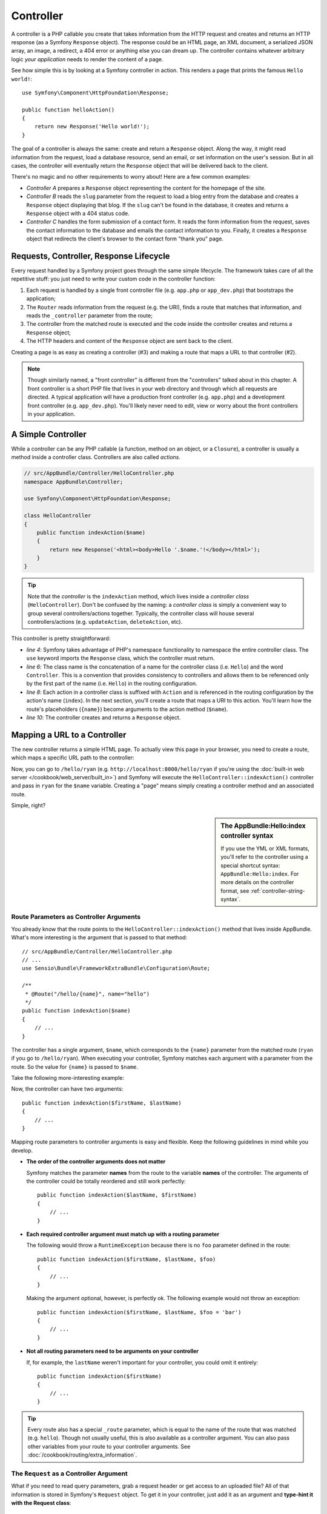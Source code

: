 .. index::
   single: Controller

Controller
==========

A controller is a PHP callable you create that takes information from the
HTTP request and creates and returns an HTTP response (as a Symfony
``Response`` object). The response could be an HTML page, an XML document,
a serialized JSON array, an image, a redirect, a 404 error or anything else
you can dream up. The controller contains whatever arbitrary logic *your
application* needs to render the content of a page.

See how simple this is by looking at a Symfony controller in action.
This renders a page that prints the famous ``Hello world!``::

    use Symfony\Component\HttpFoundation\Response;

    public function helloAction()
    {
        return new Response('Hello world!');
    }

The goal of a controller is always the same: create and return a ``Response``
object. Along the way, it might read information from the request, load a
database resource, send an email, or set information on the user's session.
But in all cases, the controller will eventually return the ``Response`` object
that will be delivered back to the client.

There's no magic and no other requirements to worry about! Here are a few
common examples:

* *Controller A* prepares a ``Response`` object representing the content
  for the homepage of the site.

* *Controller B* reads the ``slug`` parameter from the request to load a
  blog entry from the database and creates a ``Response`` object displaying
  that blog. If the ``slug`` can't be found in the database, it creates and
  returns a ``Response`` object with a 404 status code.

* *Controller C* handles the form submission of a contact form. It reads
  the form information from the request, saves the contact information to
  the database and emails the contact information to you. Finally, it creates
  a ``Response`` object that redirects the client's browser to the contact
  form "thank you" page.

.. index::
   single: Controller; Request-controller-response lifecycle

Requests, Controller, Response Lifecycle
----------------------------------------

Every request handled by a Symfony project goes through the same simple lifecycle.
The framework takes care of all the repetitive stuff: you just need to write
your custom code in the controller function:

#. Each request is handled by a single front controller file (e.g. ``app.php``
   or ``app_dev.php``) that bootstraps the application;

#. The ``Router`` reads information from the request (e.g. the URI), finds
   a route that matches that information, and reads the ``_controller`` parameter
   from the route;

#. The controller from the matched route is executed and the code inside the
   controller creates and returns a ``Response`` object;

#. The HTTP headers and content of the ``Response`` object are sent back to
   the client.

Creating a page is as easy as creating a controller (#3) and making a route that
maps a URL to that controller (#2).

.. note::

    Though similarly named, a "front controller" is different from the
    "controllers" talked about in this chapter. A front controller
    is a short PHP file that lives in your web directory and through which
    all requests are directed. A typical application will have a production
    front controller (e.g. ``app.php``) and a development front controller
    (e.g. ``app_dev.php``). You'll likely never need to edit, view or worry
    about the front controllers in your application.

.. index::
   single: Controller; Simple example

A Simple Controller
-------------------

While a controller can be any PHP callable (a function, method on an object,
or a ``Closure``), a controller is usually a method inside a controller class.
Controllers are also called *actions*.

.. code-block:: php

    // src/AppBundle/Controller/HelloController.php
    namespace AppBundle\Controller;

    use Symfony\Component\HttpFoundation\Response;

    class HelloController
    {
        public function indexAction($name)
        {
            return new Response('<html><body>Hello '.$name.'!</body></html>');
        }
    }

.. tip::

    Note that the *controller* is the ``indexAction`` method, which lives
    inside a *controller class* (``HelloController``). Don't be confused
    by the naming: a *controller class* is simply a convenient way to group
    several controllers/actions together. Typically, the controller class
    will house several controllers/actions (e.g. ``updateAction``, ``deleteAction``,
    etc).

This controller is pretty straightforward:

* *line 4*: Symfony takes advantage of PHP's namespace functionality to
  namespace the entire controller class. The ``use`` keyword imports the
  ``Response`` class, which the controller must return.

* *line 6*: The class name is the concatenation of a name for the controller
  class (i.e. ``Hello``) and the word ``Controller``. This is a convention
  that provides consistency to controllers and allows them to be referenced
  only by the first part of the name (i.e. ``Hello``) in the routing configuration.

* *line 8*: Each action in a controller class is suffixed with ``Action``
  and is referenced in the routing configuration by the action's name (``index``).
  In the next section, you'll create a route that maps a URI to this action.
  You'll learn how the route's placeholders (``{name}``) become arguments
  to the action method (``$name``).

* *line 10*: The controller creates and returns a ``Response`` object.

.. index::
   single: Controller; Routes and controllers

Mapping a URL to a Controller
-----------------------------

The new controller returns a simple HTML page. To actually view this page
in your browser, you need to create a route, which maps a specific URL path
to the controller:

.. configuration-block::

    .. code-block:: php-annotations

        // src/AppBundle/Controller/HelloController.php
        namespace AppBundle\Controller;

        use Symfony\Component\HttpFoundation\Response;
        use Sensio\Bundle\FrameworkExtraBundle\Configuration\Route;

        class HelloController
        {
            /**
             * @Route("/hello/{name}", name="hello")
             */
            public function indexAction($name)
            {
                return new Response('<html><body>Hello '.$name.'!</body></html>');
            }
        }

    .. code-block:: yaml

        # app/config/routing.yml
        hello:
            path:      /hello/{name}
            # uses a special syntax to point to the controller - see note below
            defaults:  { _controller: AppBundle:Hello:index }

    .. code-block:: xml

        <!-- app/config/routing.xml -->
        <?xml version="1.0" encoding="UTF-8" ?>
        <routes xmlns="http://symfony.com/schema/routing"
            xmlns:xsi="http://www.w3.org/2001/XMLSchema-instance"
            xsi:schemaLocation="http://symfony.com/schema/routing
                http://symfony.com/schema/routing/routing-1.0.xsd">

            <route id="hello" path="/hello/{name}">
                <!-- uses a special syntax to point to the controller - see note below -->
                <default key="_controller">AppBundle:Hello:index</default>
            </route>
        </routes>

    .. code-block:: php

        // app/config/routing.php
        use Symfony\Component\Routing\Route;
        use Symfony\Component\Routing\RouteCollection;

        $collection = new RouteCollection();
        $collection->add('hello', new Route('/hello/{name}', array(
            // uses a special syntax to point to the controller - see note below
            '_controller' => 'AppBundle:Hello:index',
        )));

        return $collection;

Now, you can go to ``/hello/ryan`` (e.g. ``http://localhost:8000/hello/ryan``
if you're using the :doc:`built-in web server </cookbook/web_server/built_in>`)
and Symfony will execute the ``HelloController::indexAction()`` controller
and pass in ``ryan`` for the ``$name`` variable. Creating a "page" means
simply creating a controller method and an associated route.

Simple, right?

.. sidebar:: The AppBundle:Hello:index controller syntax

    If you use the YML or XML formats, you'll refer to the controller using
    a special shortcut syntax: ``AppBundle:Hello:index``. For more details
    on the controller format, see :ref:`controller-string-syntax`.

.. seealso::

    You can learn much more about the routing system in the
    :doc:`Routing chapter </book/routing>`.

.. index::
   single: Controller; Controller arguments

.. _route-parameters-controller-arguments:

Route Parameters as Controller Arguments
~~~~~~~~~~~~~~~~~~~~~~~~~~~~~~~~~~~~~~~~

You already know that the route points to the
``HelloController::indexAction()`` method that lives inside AppBundle. What's
more interesting is the argument that is passed to that method::

    // src/AppBundle/Controller/HelloController.php
    // ...
    use Sensio\Bundle\FrameworkExtraBundle\Configuration\Route;

    /**
     * @Route("/hello/{name}", name="hello")
     */
    public function indexAction($name)
    {
        // ...
    }

The controller has a single argument, ``$name``, which corresponds to the
``{name}`` parameter from the matched route (``ryan`` if you go to ``/hello/ryan``).
When executing your controller, Symfony matches each argument with a parameter
from the route. So the value for ``{name}`` is passed to ``$name``.

Take the following more-interesting example:

.. configuration-block::

    .. code-block:: php-annotations

        // src/AppBundle/Controller/HelloController.php
        // ...

        use Sensio\Bundle\FrameworkExtraBundle\Configuration\Route;

        class HelloController
        {
            /**
             * @Route("/hello/{firstName}/{lastName}", name="hello")
             */
            public function indexAction($firstName, $lastName)
            {
                // ...
            }
        }

    .. code-block:: yaml

        # app/config/routing.yml
        hello:
            path:      /hello/{firstName}/{lastName}
            defaults:  { _controller: AppBundle:Hello:index }

    .. code-block:: xml

        <!-- app/config/routing.xml -->
        <?xml version="1.0" encoding="UTF-8" ?>
        <routes xmlns="http://symfony.com/schema/routing"
            xmlns:xsi="http://www.w3.org/2001/XMLSchema-instance"
            xsi:schemaLocation="http://symfony.com/schema/routing
                http://symfony.com/schema/routing/routing-1.0.xsd">

            <route id="hello" path="/hello/{firstName}/{lastName}">
                <default key="_controller">AppBundle:Hello:index</default>
            </route>
        </routes>

    .. code-block:: php

        // app/config/routing.php
        use Symfony\Component\Routing\Route;
        use Symfony\Component\Routing\RouteCollection;

        $collection = new RouteCollection();
        $collection->add('hello', new Route('/hello/{firstName}/{lastName}', array(
            '_controller' => 'AppBundle:Hello:index',
        )));

        return $collection;

Now, the controller can have two arguments::

    public function indexAction($firstName, $lastName)
    {
        // ...
    }

Mapping route parameters to controller arguments is easy and flexible. Keep
the following guidelines in mind while you develop.

* **The order of the controller arguments does not matter**

  Symfony matches the parameter **names** from the route to the variable
  **names** of the controller. The arguments of the controller could be totally
  reordered and still work perfectly::

      public function indexAction($lastName, $firstName)
      {
          // ...
      }

* **Each required controller argument must match up with a routing parameter**

  The following would throw a ``RuntimeException`` because there is no ``foo``
  parameter defined in the route::

      public function indexAction($firstName, $lastName, $foo)
      {
          // ...
      }

  Making the argument optional, however, is perfectly ok. The following
  example would not throw an exception::

      public function indexAction($firstName, $lastName, $foo = 'bar')
      {
          // ...
      }

* **Not all routing parameters need to be arguments on your controller**

  If, for example, the ``lastName`` weren't important for your controller,
  you could omit it entirely::

      public function indexAction($firstName)
      {
          // ...
      }

.. tip::

    Every route also has a special ``_route`` parameter, which is equal to
    the name of the route that was matched (e.g. ``hello``). Though not usually
    useful, this is also available as a controller argument. You can also
    pass other variables from your route to your controller arguments. See
    :doc:`/cookbook/routing/extra_information`.

.. _book-controller-request-argument:

The ``Request`` as a Controller Argument
~~~~~~~~~~~~~~~~~~~~~~~~~~~~~~~~~~~~~~~~

What if you need to read query parameters, grab a request header or get access
to an uploaded file? All of that information is stored in Symfony's ``Request``
object. To get it in your controller, just add it as an argument and
**type-hint it with the Request class**::

    use Symfony\Component\HttpFoundation\Request;

    public function indexAction($firstName, $lastName, Request $request)
    {
        $page = $request->query->get('page', 1);

        // ...
    }

.. seealso::

    Want to know more about getting information from the request? See
    :ref:`Access Request Information <component-http-foundation-request>`.

.. index::
   single: Controller; Base controller class

The Base Controller Class
-------------------------

For convenience, Symfony comes with an optional base ``Controller`` class.
If you extend it, you'll get access to a number of helper methods and all
of your service objects via the container (see :ref:`controller-accessing-services`).

Add the ``use`` statement atop the ``Controller`` class and then modify the
``HelloController`` to extend it::

    // src/AppBundle/Controller/HelloController.php
    namespace AppBundle\Controller;

    use Symfony\Bundle\FrameworkBundle\Controller\Controller;

    class HelloController extends Controller
    {
        // ...
    }

This doesn't actually change anything about how your controller works: it
just gives you access to helper methods that the base controller class makes
available. These are just shortcuts to using core Symfony functionality that's
available to you with or without the use of the base ``Controller`` class.
A great way to see the core functionality in action is to look in the
`Controller class`_.

.. seealso::

    If you're curious about how a controller would work that did *not* extend
    this base class, check out :doc:`Controllers as Services </cookbook/controller/service>`.
    This is optional, but can give you more control over the exact objects/dependencies
    that are injected into your controller.

.. index::
   single: Controller; Redirecting

Redirecting
~~~~~~~~~~~

If you want to redirect the user to another page, use the ``redirectToRoute()`` method::

    public function indexAction()
    {
        return $this->redirectToRoute('homepage');

        // redirectToRoute is equivalent to using redirect() and generateUrl() together:
        // return $this->redirect($this->generateUrl('homepage'), 301);
    }

.. versionadded:: 2.6
    The ``redirectToRoute()`` method was introduced in Symfony 2.6. Previously (and still now), you
    could use ``redirect()`` and ``generateUrl()`` together for this (see the example above).

Or, if you want to redirect externally, just use ``redirect()`` and pass it the URL::

    public function indexAction()
    {
        return $this->redirect('http://symfony.com/doc');
    }

By default, the ``redirectToRoute()`` method performs a 302 (temporary) redirect. To
perform a 301 (permanent) redirect, modify the third argument::

    public function indexAction()
    {
        return $this->redirectToRoute('homepage', array(), 301);
    }

.. tip::

    The ``redirectToRoute()`` method is simply a shortcut that creates a
    ``Response`` object that specializes in redirecting the user. It's
    equivalent to::

        use Symfony\Component\HttpFoundation\RedirectResponse;

        public function indexAction()
        {
            return new RedirectResponse($this->generateUrl('homepage'));
        }

.. index::
   single: Controller; Rendering templates

.. _controller-rendering-templates:

Rendering Templates
~~~~~~~~~~~~~~~~~~~

If you're serving HTML, you'll want to render a template. The ``render()``
method renders a template **and** puts that content into a ``Response``
object for you::

    // renders app/Resources/views/hello/index.html.twig
    return $this->render('hello/index.html.twig', array('name' => $name));

You can also put templates in deeper sub-directories. Just try to avoid creating
unnecessarily deep structures::

    // renders app/Resources/views/hello/greetings/index.html.twig
    return $this->render('hello/greetings/index.html.twig', array(
        'name' => $name
    ));

The Symfony templating engine is explained in great detail in the
:doc:`Templating </book/templating>` chapter.

.. sidebar:: Referencing Templates that Live inside the Bundle

    You can also put templates in the ``Resources/views`` directory of a
    bundle and reference them with a
    ``BundleName:DirectoryName:FileName`` syntax. For example,
    ``AppBundle:Hello:index.html.twig`` would refer to the template located in
    ``src/AppBundle/Resources/views/Hello/index.html.twig``. See :ref:`template-referencing-in-bundle`.

.. index::
   single: Controller; Accessing services

.. _controller-accessing-services:

Accessing other Services
~~~~~~~~~~~~~~~~~~~~~~~~

Symfony comes packed with a lot of useful objects, called services. These
are used for rendering templates, sending emails, querying the database and
any other "work" you can think of. When you install a new bundle, it probably
brings in even *more* services.

When extending the base controller class, you can access any Symfony service
via the ``get()`` method. Here are several common services you might need::

    $templating = $this->get('templating');

    $router = $this->get('router');

    $mailer = $this->get('mailer');

What other services exist? To list all services, use the ``debug:container``
console command:

.. code-block:: bash

    $ php bin/console debug:container

.. versionadded:: 2.6
    Prior to Symfony 2.6, this command was called ``container:debug``.

For more information, see the :doc:`/book/service_container` chapter.

.. index::
   single: Controller; Managing errors
   single: Controller; 404 pages

Managing Errors and 404 Pages
-----------------------------

When things are not found, you should play well with the HTTP protocol and
return a 404 response. To do this, you'll throw a special type of exception.
If you're extending the base controller class, do the following::

    public function indexAction()
    {
        // retrieve the object from database
        $product = ...;
        if (!$product) {
            throw $this->createNotFoundException('The product does not exist');
        }

        return $this->render(...);
    }

The ``createNotFoundException()`` method is just a shortcut to create a
special :class:`Symfony\\Component\\HttpKernel\\Exception\\NotFoundHttpException`
object, which ultimately triggers a 404 HTTP response inside Symfony.

Of course, you're free to throw any ``Exception`` class in your controller -
Symfony will automatically return a 500 HTTP response code.

.. code-block:: php

    throw new \Exception('Something went wrong!');

In every case, an error page is shown to the end user and a full debug
error page is shown to the developer (i.e. when you're using ``app_dev.php`` -
see :ref:`page-creation-environments`).

You'll want to customize the error page your user sees. To do that, see the
":doc:`/cookbook/controller/error_pages`" cookbook recipe.

.. index::
   single: Controller; The session
   single: Session

Managing the Session
--------------------

Symfony provides a nice session object that you can use to store information
about the user (be it a real person using a browser, a bot, or a web service)
between requests. By default, Symfony stores the attributes in a cookie
by using the native PHP sessions.

Storing and retrieving information from the session can be easily achieved
from any controller::

    use Symfony\Component\HttpFoundation\Request;

    public function indexAction(Request $request)
    {
        $session = $request->getSession();

        // store an attribute for reuse during a later user request
        $session->set('foo', 'bar');

        // get the attribute set by another controller in another request
        $foobar = $session->get('foobar');

        // use a default value if the attribute doesn't exist
        $filters = $session->get('filters', array());
    }

These attributes will remain on the user for the remainder of that user's
session.

.. index::
   single: Session; Flash messages

Flash Messages
~~~~~~~~~~~~~~

You can also store special messages, called "flash" messages, on the user's
session. By design, flash messages are meant to be used exactly once: they vanish
from the session automatically as soon as you retrieve them. This feature makes
"flash" messages particularly great for storing user notifications.

For example, imagine you're processing a form submission::

    use Symfony\Component\HttpFoundation\Request;

    public function updateAction(Request $request)
    {
        $form = $this->createForm(...);

        $form->handleRequest($request);

        if ($form->isValid()) {
            // do some sort of processing

            $this->addFlash(
                'notice',
                'Your changes were saved!'
            );

            // $this->addFlash is equivalent to $this->get('session')->getFlashBag()->add

            return $this->redirectToRoute(...);
        }

        return $this->render(...);
    }

After processing the request, the controller sets a flash message in the session
and then redirects. The message key (``notice`` in this example) can be anything:
you'll use this key to retrieve the message.

In the template of the next page (or even better, in your base layout template),
read any flash messages from the session:

.. configuration-block::

    .. code-block:: html+twig

        {% for flash_message in app.session.flashbag.get('notice') %}
            <div class="flash-notice">
                {{ flash_message }}
            </div>
        {% endfor %}

    .. code-block:: html+php

        <?php foreach ($view['session']->getFlash('notice') as $message): ?>
            <div class="flash-notice">
                <?php echo "<div class='flash-error'>$message</div>" ?>
            </div>
        <?php endforeach ?>

.. note::

    It's common to use ``notice``, ``warning`` and ``error`` as the keys of the
    different types of flash messages, but you can use any key that fits your
    needs.

.. tip::

    You can use the
    :method:`Symfony\\Component\\HttpFoundation\\Session\\Flash\\FlashBagInterface::peek`
    method instead to retrieve the message while keeping it in the bag.

.. index::
   single: Controller; Response object

The Response Object
-------------------

The only requirement for a controller is to return a ``Response`` object. The
:class:`Symfony\\Component\\HttpFoundation\\Response` class is an abstraction
around the HTTP response: the text-based message filled with headers and
content that's sent back to the client::

    use Symfony\Component\HttpFoundation\Response;

    // create a simple Response with a 200 status code (the default)
    $response = new Response('Hello '.$name, Response::HTTP_OK);

    // create a JSON-response with a 200 status code
    $response = new Response(json_encode(array('name' => $name)));
    $response->headers->set('Content-Type', 'application/json');

The ``headers`` property is a :class:`Symfony\\Component\\HttpFoundation\\HeaderBag`
object and has some nice methods for getting and setting the headers. The
header names are normalized so that using ``Content-Type`` is equivalent to
``content-type`` or even ``content_type``.

There are also special classes to make certain kinds of responses easier:

* For JSON, there is :class:`Symfony\\Component\\HttpFoundation\\JsonResponse`.
  See :ref:`component-http-foundation-json-response`.

* For files, there is :class:`Symfony\\Component\\HttpFoundation\\BinaryFileResponse`.
  See :ref:`component-http-foundation-serving-files`.

* For streamed responses, there is :class:`Symfony\\Component\\HttpFoundation\\StreamedResponse`.
  See :ref:`streaming-response`.

.. seealso::

    Don't worry! There is a lot more information about the Response object
    in the component documentation. See :ref:`component-http-foundation-response`.

.. index::
   single: Controller; Request object

The Request Object
------------------

Besides the values of the routing placeholders, the controller also has access
to the ``Request`` object. The framework injects the ``Request`` object in the
controller if a variable is type-hinted with
:class:`Symfony\\Component\\HttpFoundation\\Request`::

    use Symfony\Component\HttpFoundation\Request;

    public function indexAction(Request $request)
    {
        $request->isXmlHttpRequest(); // is it an Ajax request?

        $request->getPreferredLanguage(array('en', 'fr'));

        $request->query->get('page'); // get a $_GET parameter

        $request->request->get('page'); // get a $_POST parameter
    }

Like the ``Response`` object, the request headers are stored in a ``HeaderBag``
object and are easily accessible.

.. seealso::

    Don't worry! There is a lot more information about the Request object
    in the component documentation. See :ref:`component-http-foundation-request`.

Creating Static Pages
---------------------

You can create a static page without even creating a controller (only a route
and template are needed).

See :doc:`/cookbook/templating/render_without_controller`.

.. index::
   single: Controller; Forwarding

Forwarding to Another Controller
--------------------------------

Though not very common, you can also forward to another controller internally
with the :method:`Symfony\\Bundle\\FrameworkBundle\\Controller\\Controller::forward`
method. Instead of redirecting the user's browser, it makes an internal sub-request,
and calls the controller. The ``forward()`` method returns the ``Response``
object that's returned from *that* controller::

    public function indexAction($name)
    {
        $response = $this->forward('AppBundle:Something:fancy', array(
            'name'  => $name,
            'color' => 'green',
        ));

        // ... further modify the response or return it directly

        return $response;
    }

Notice that the ``forward()`` method uses a special string representation
of the controller (see :ref:`controller-string-syntax`). In this case, the
target controller function will be ``SomethingController::fancyAction()``
inside the AppBundle. The array passed to the method becomes the arguments on
the resulting controller. This same idea is used when embedding controllers
into templates (see :ref:`templating-embedding-controller`). The target
controller method would look something like this::

    public function fancyAction($name, $color)
    {
        // ... create and return a Response object
    }

Just like when creating a controller for a route, the order of the arguments of
``fancyAction`` doesn't matter. Symfony matches the index key names (e.g.
``name``) with the method argument names (e.g. ``$name``). If you change the
order of the arguments, Symfony will still pass the correct value to each
variable.

Validating a CSRF Token
-----------------------

Sometimes, you want to use CSRF protection in an action where you don't want to
use the Symfony Form component. If, for example, you're doing a DELETE action,
you can use the :method:`Symfony\\Bundle\\FrameworkBundle\\Controller\\Controller::isCsrfTokenValid`
method to check the CSRF token::

    if ($this->isCsrfTokenValid('token_id', $submittedToken)) {
        // ... do something, like deleting an object
    }

.. versionadded:: 2.6
    The ``isCsrfTokenValid()`` shortcut method was introduced in Symfony 2.6.
    It is equivalent to executing the following code:

    .. code-block:: php

        use Symfony\Component\Security\Csrf\CsrfToken;

        $this->get('security.csrf.token_manager')
            ->isTokenValid(new CsrfToken('token_id', 'TOKEN'));

Final Thoughts
--------------

Whenever you create a page, you'll ultimately need to write some code that
contains the logic for that page. In Symfony, this is called a controller,
and it's a PHP function where you can do anything in order to return the
final ``Response`` object that will be returned to the user.

To make life easier, you can choose to extend a base ``Controller`` class,
which contains shortcut methods for many common controller tasks. For example,
since you don't want to put HTML code in your controller, you can use
the ``render()`` method to render and return the content from a template.

In other chapters, you'll see how the controller can be used to persist and
fetch objects from a database, process form submissions, handle caching and
more.

Learn more from the Cookbook
----------------------------

* :doc:`/cookbook/controller/error_pages`
* :doc:`/cookbook/controller/service`

.. _`Controller class`: https://github.com/symfony/symfony/blob/master/src/Symfony/Bundle/FrameworkBundle/Controller/Controller.php
